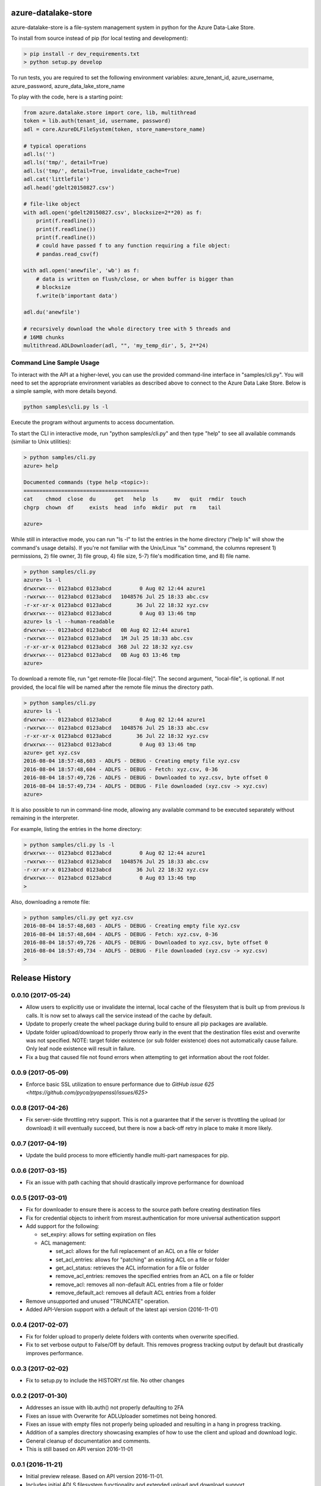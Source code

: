 azure-datalake-store
====================

.. image:: https://travis-ci.org/Azure/azure-data-lake-store-python.svg?branch=dev
    :target: https://travis-ci.org/Azure/azure-data-lake-store-python
.. image:: https://coveralls.io/repos/github/Azure/azure-data-lake-store-python/badge.svg?branch=master
    :target: https://coveralls.io/github/Azure/azure-data-lake-store-python?branch=master

azure-datalake-store is a file-system management system in python for the
Azure Data-Lake Store.

To install from source instead of pip (for local testing and development):

.. code-block:: bash

    > pip install -r dev_requirements.txt
    > python setup.py develop


To run tests, you are required to set the following environment variables:
azure_tenant_id, azure_username, azure_password, azure_data_lake_store_name

To play with the code, here is a starting point:

.. code-block:: python

    from azure.datalake.store import core, lib, multithread
    token = lib.auth(tenant_id, username, password)
    adl = core.AzureDLFileSystem(token, store_name=store_name)

    # typical operations
    adl.ls('')
    adl.ls('tmp/', detail=True)
    adl.ls('tmp/', detail=True, invalidate_cache=True)
    adl.cat('littlefile')
    adl.head('gdelt20150827.csv')

    # file-like object
    with adl.open('gdelt20150827.csv', blocksize=2**20) as f:
        print(f.readline())
        print(f.readline())
        print(f.readline())
        # could have passed f to any function requiring a file object:
        # pandas.read_csv(f)

    with adl.open('anewfile', 'wb') as f:
        # data is written on flush/close, or when buffer is bigger than
        # blocksize
        f.write(b'important data')

    adl.du('anewfile')

    # recursively download the whole directory tree with 5 threads and
    # 16MB chunks
    multithread.ADLDownloader(adl, "", 'my_temp_dir', 5, 2**24)

Command Line Sample Usage
-------------------------
To interact with the API at a higher-level, you can use the provided
command-line interface in "samples/cli.py". You will need to set
the appropriate environment variables as described above to connect to the
Azure Data Lake Store. Below is a simple sample, with more details beyond.


.. code-block:: bash

    python samples\cli.py ls -l

Execute the program without arguments to access documentation.

To start the CLI in interactive mode, run "python samples/cli.py"
and then type "help" to see all available commands (similiar to Unix utilities):

.. code-block:: bash

    > python samples/cli.py
    azure> help

    Documented commands (type help <topic>):
    ========================================
    cat    chmod  close  du      get   help  ls     mv   quit  rmdir  touch
    chgrp  chown  df     exists  head  info  mkdir  put  rm    tail

    azure>


While still in interactive mode, you can run "ls -l" to list the entries in the
home directory ("help ls" will show the command's usage details). If you're not
familiar with the Unix/Linux "ls" command, the columns represent 1) permissions,
2) file owner, 3) file group, 4) file size, 5-7) file's modification time, and
8) file name.

.. code-block:: bash

    > python samples/cli.py
    azure> ls -l
    drwxrwx--- 0123abcd 0123abcd         0 Aug 02 12:44 azure1
    -rwxrwx--- 0123abcd 0123abcd   1048576 Jul 25 18:33 abc.csv
    -r-xr-xr-x 0123abcd 0123abcd        36 Jul 22 18:32 xyz.csv
    drwxrwx--- 0123abcd 0123abcd         0 Aug 03 13:46 tmp
    azure> ls -l --human-readable
    drwxrwx--- 0123abcd 0123abcd   0B Aug 02 12:44 azure1
    -rwxrwx--- 0123abcd 0123abcd   1M Jul 25 18:33 abc.csv
    -r-xr-xr-x 0123abcd 0123abcd  36B Jul 22 18:32 xyz.csv
    drwxrwx--- 0123abcd 0123abcd   0B Aug 03 13:46 tmp
    azure>


To download a remote file, run "get remote-file [local-file]". The second
argument, "local-file", is optional. If not provided, the local file will be
named after the remote file minus the directory path.

.. code-block:: bash

    > python samples/cli.py
    azure> ls -l
    drwxrwx--- 0123abcd 0123abcd         0 Aug 02 12:44 azure1
    -rwxrwx--- 0123abcd 0123abcd   1048576 Jul 25 18:33 abc.csv
    -r-xr-xr-x 0123abcd 0123abcd        36 Jul 22 18:32 xyz.csv
    drwxrwx--- 0123abcd 0123abcd         0 Aug 03 13:46 tmp
    azure> get xyz.csv
    2016-08-04 18:57:48,603 - ADLFS - DEBUG - Creating empty file xyz.csv
    2016-08-04 18:57:48,604 - ADLFS - DEBUG - Fetch: xyz.csv, 0-36
    2016-08-04 18:57:49,726 - ADLFS - DEBUG - Downloaded to xyz.csv, byte offset 0
    2016-08-04 18:57:49,734 - ADLFS - DEBUG - File downloaded (xyz.csv -> xyz.csv)
    azure>


It is also possible to run in command-line mode, allowing any available command
to be executed separately without remaining in the interpreter.

For example, listing the entries in the home directory:

.. code-block:: bash

    > python samples/cli.py ls -l
    drwxrwx--- 0123abcd 0123abcd         0 Aug 02 12:44 azure1
    -rwxrwx--- 0123abcd 0123abcd   1048576 Jul 25 18:33 abc.csv
    -r-xr-xr-x 0123abcd 0123abcd        36 Jul 22 18:32 xyz.csv
    drwxrwx--- 0123abcd 0123abcd         0 Aug 03 13:46 tmp
    >


Also, downloading a remote file:

.. code-block:: bash

    > python samples/cli.py get xyz.csv
    2016-08-04 18:57:48,603 - ADLFS - DEBUG - Creating empty file xyz.csv
    2016-08-04 18:57:48,604 - ADLFS - DEBUG - Fetch: xyz.csv, 0-36
    2016-08-04 18:57:49,726 - ADLFS - DEBUG - Downloaded to xyz.csv, byte offset 0
    2016-08-04 18:57:49,734 - ADLFS - DEBUG - File downloaded (xyz.csv -> xyz.csv)
    >


.. :changelog:

Release History
===============
0.0.10 (2017-05-24)
------------------
* Allow users to explicitly use or invalidate the internal, local cache of the filesystem that is built up from previous `ls` calls. It is now set to always call the service instead of the cache by default.
* Update to properly create the wheel package during build to ensure all pip packages are available.
* Update folder upload/download to properly throw early in the event that the destination files exist and overwrite was not specified. NOTE: target folder existence (or sub folder existence) does not automatically cause failure. Only leaf node existence will result in failure.
* Fix a bug that caused file not found errors when attempting to get information about the root folder.

0.0.9 (2017-05-09)
------------------
* Enforce basic SSL utilization to ensure performance due to `GitHub issue 625 <https://github.com/pyca/pyopenssl/issues/625>`

0.0.8 (2017-04-26)
------------------
* Fix server-side throttling retry support. This is not a guarantee that if the server is throttling the upload (or download) it will eventually succeed, but there is now a back-off retry in place to make it more likely.

0.0.7 (2017-04-19)
------------------
* Update the build process to more efficiently handle multi-part namespaces for pip.

0.0.6 (2017-03-15)
------------------
* Fix an issue with path caching that should drastically improve performance for download

0.0.5 (2017-03-01)
------------------
* Fix for downloader to ensure there is access to the source path before creating destination files
* Fix for credential objects to inherit from msrest.authentication for more universal authentication support
* Add support for the following:

  * set_expiry: allows for setting expiration on files
  * ACL management:

    * set_acl: allows for the full replacement of an ACL on a file or folder
    * set_acl_entries: allows for "patching" an existing ACL on a file or folder
    * get_acl_status: retrieves the ACL information for a file or folder
    * remove_acl_entries: removes the specified entries from an ACL on a file or folder
    * remove_acl: removes all non-default ACL entries from a file or folder
    * remove_default_acl: removes all default ACL entries from a folder

* Remove unsupported and unused "TRUNCATE" operation.
* Added API-Version support with a default of the latest api version (2016-11-01)

0.0.4 (2017-02-07)
------------------
* Fix for folder upload to properly delete folders with contents when overwrite specified.
* Fix to set verbose output to False/Off by default. This removes progress tracking output by default but drastically improves performance.

0.0.3 (2017-02-02)
------------------
* Fix to setup.py to include the HISTORY.rst file. No other changes

0.0.2 (2017-01-30)
------------------
* Addresses an issue with lib.auth() not properly defaulting to 2FA
* Fixes an issue with Overwrite for ADLUploader sometimes not being honored.
* Fixes an issue with empty files not properly being uploaded and resulting in a hang in progress tracking.
* Addition of a samples directory showcasing examples of how to use the client and upload and download logic.
* General cleanup of documentation and comments.
* This is still based on API version 2016-11-01

0.0.1 (2016-11-21)
------------------
* Initial preview release. Based on API version 2016-11-01.
* Includes initial ADLS filesystem functionality and extended upload and download support.

